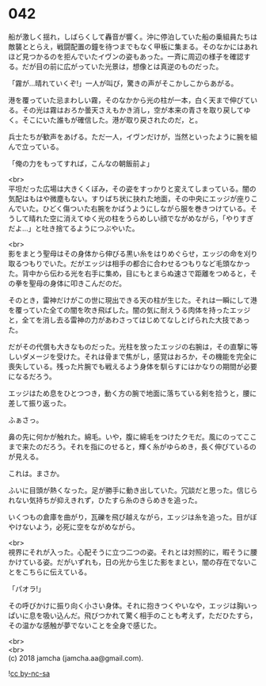 #+OPTIONS: toc:nil
#+OPTIONS: \n:t

* 042

  船が激しく揺れ，しばらくして轟音が響く。沖に停泊していた船の乗組員たちは敵襲ととらえ，戦闘配置の鐘を待つまでもなく甲板に集まる。そのなかにはあれほど見つかるのを拒んでいたイヴンの姿もあった。一斉に周辺の様子を確認する。だが目の前に広がっていた光景は，想像とは真逆のものだった。

  「霧が…晴れていくぞ!」一人が叫び，驚きの声がそこかしこからあがる。

  港を覆っていた忌まわしい霧，そのなかから光の柱が一本，白く天まで伸びている。その光は霧はおろか曇天さえもかき消し，空が本来の青さを取り戻してゆく。そこにいた誰もが確信した。港が取り戻されたのだ，と。

  兵士たちが歓声をあげる。ただ一人，イヴンだけが，当然といったように腕を組んで立っている。

  「俺の力をもってすれば，こんなの朝飯前よ」

  <br>
  平坦だった広場は大きくくぼみ，その姿をすっかりと変えてしまっている。闇の気配はもはや微塵もない。すりばち状に抉れた地面，その中央にエッジが座りこんでいた。ひどく傷ついた右腕をかばうようにしながら服を巻きつけている。そうして晴れた空に消えてゆく光の柱をうらめしい顔でながめながら，「やりすぎだよ…」と吐き捨てるようにつぶやいた。

  <br>
  影をまとう聖母はその身体から伸びる黒い糸をはりめぐらせ，エッジの命を刈り取るつもりでいた。だがエッジは相手の都合に合わせるつもりなど毛頭なかった。背中から伝わる光を右手に集め，目にもとまらぬ速さで距離をつめると，その拳を聖母の身体に叩きこんだのだ。

  そのとき，雷神だけがこの世に現出できる天の柱が生じた。それは一瞬にして港を覆っていた全ての闇を吹き飛ばした。闇の気に耐えうる肉体を持ったエッジと，全てを消し去る雷神の力があわさってはじめてなしとげられた大技であった。

  だがその代償も大きなものだった。光柱を放ったエッジの右腕は，その直撃に等しいダメージを受けた。それは骨まで焦がし，感覚はおろか，その機能を完全に喪失している。残った片腕でも戦えるよう身体を馴らすにはかなりの期間が必要になるだろう。

  エッジはため息をひとつつき，動く方の腕で地面に落ちている剣を拾うと，腰に差して振り返った。

  ふぁさっ。

  鼻の先に何かが触れた。綿毛。いや，腹に綿毛をつけたクモだ。風にのってここまで来たのだろう。それを指にのせると，輝く糸がゆらめき，長く伸びているのが見える。

  これは。まさか。

  ふいに目頭が熱くなった。足が勝手に動き出していた。冗談だと思った。信じられない気持ちが抑えきれず，ひたすら糸のきらめきを追った。

  いくつもの倉庫を曲がり，瓦礫を飛び越えながら，エッジは糸を追った。目がぼやけないよう，必死に空をながめながら。

  <br>
  視界にそれが入った。心配そうに立つ二つの姿。それとは対照的に，暇そうに腰かけている姿。だがいずれも，日の光から生じた影をまとい，闇の存在でないことをこちらに伝えている。

  「パオラ!」

  その呼びかけに振り向く小さい身体。それに抱きつくやいなや，エッジは胸いっぱいに息を吸い込んだ。飛びつかれて驚く相手のことも考えず，ただひたすら，その温かな感触が夢でないことを全身で感じた。

  <br>
  <br>
  (c) 2018 jamcha (jamcha.aa@gmail.com).

  ![[https://i.creativecommons.org/l/by-nc-sa/4.0/88x31.png][cc by-nc-sa]]
